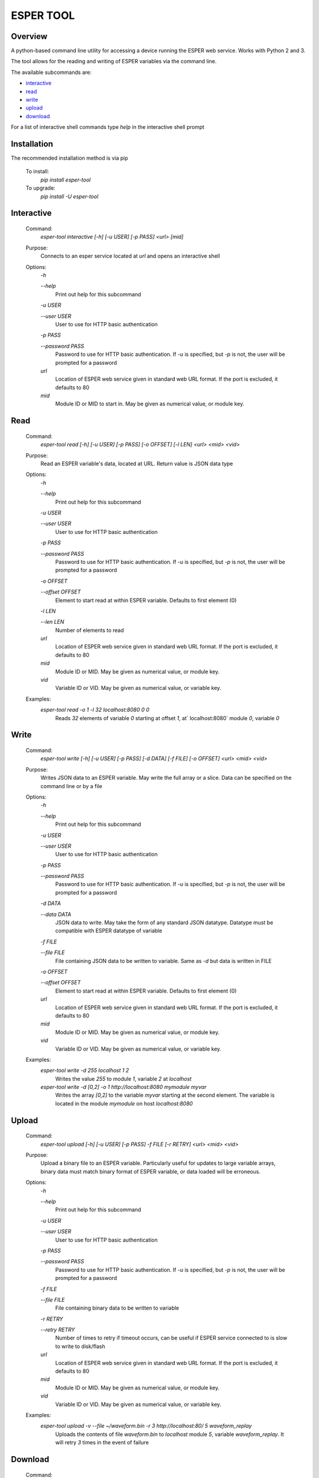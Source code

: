 ==========
ESPER TOOL
==========

Overview
--------
A python-based command line utility for accessing a device running the ESPER web service. Works with Python 2 and 3. 

The tool allows for the reading and writing of ESPER variables via the command line.

The available subcommands are:

- `interactive`_
- `read`_
- `write`_
- `upload`_
- `download`_

For a list of interactive shell commands type `help` in the interactive shell prompt

Installation
------------
The recommended installation method is via pip

  To install:
    `pip install esper-tool`
  To upgrade:
    `pip install -U esper-tool`

Interactive
-----------
 Command:
  `esper-tool interactive [-h] [-u USER] [-p PASS] <url> [mid]`

 Purpose:
  Connects to an esper service located at `url` and opens an interactive shell 
 
 Options:
  `-h`
  
  `--help`
   Print out help for this subcommand 
 
  `-u USER`
  
  `--user USER`
   User to use for HTTP basic authentication
 
  `-p PASS`
  
  `--password PASS`
   Password to use for HTTP basic authentication. If `-u` is specified, but `-p` is not, the user will be prompted for a password

  `url`
   Location of ESPER web service given in standard web URL format. If the port is excluded, it defaults to 80

  `mid`
   Module ID or MID to start in. May be given as numerical value, or module key. 

Read
----
 Command:
  `esper-tool read [-h] [-u USER] [-p PASS] [-o OFFSET] [-l LEN] <url> <mid> <vid>`
 
 Purpose:
  Read an ESPER variable's data, located at URL. Return value is JSON data type
 
 Options:
  `-h`
  
  `--help`
   Print out help for this subcommand

  `-u USER`
  
  `--user USER`
   User to use for HTTP basic authentication
 
  `-p PASS`
  
  `--password PASS`
   Password to use for HTTP basic authentication. If `-u` is specified, but `-p` is not, the user will be prompted for a password

  `-o OFFSET`

  `--offset OFFSET`
   Element to start read at within ESPER variable. Defaults to first element (0)

  `-l LEN`

  `--len LEN`
   Number of elements to read

  `url`
   Location of ESPER web service given in standard web URL format. If the port is excluded, it defaults to 80

  `mid`
   Module ID or MID. May be given as numerical value, or module key. 

  `vid`
   Variable ID or VID. May be given as numerical value, or variable key. 

 Examples:
  `esper-tool read -o 1 -l 32 localhost:8080 0 0`
   Reads `32` elements of variable `0` starting at offset `1`, at` localhost:8080` module `0`, variable `0`

Write
-----
 Command:
  `esper-tool write [-h] [-u USER] [-p PASS] [-d DATA] [-f FILE] [-o OFFSET] <url> <mid> <vid>`
 
 Purpose:
  Writes JSON data to an ESPER variable. May write the full array or a slice. Data can be specified on the command line or by a file
 
 Options:
  `-h`
  
  `--help`
   Print out help for this subcommand 

  `-u USER`
  
  `--user USER`
   User to use for HTTP basic authentication
 
  `-p PASS`
  
  `--password PASS`
   Password to use for HTTP basic authentication. If `-u` is specified, but `-p` is not, the user will be prompted for a password

  `-d DATA`

  `--data DATA`
   JSON data to write. May take the form of any standard JSON datatype. Datatype must be compatible with ESPER datatype of variable

  `-f FILE`

  `--file FILE`
   File containing JSON data to be written to variable. Same as `-d` but data is written in FILE 

  `-o OFFSET`

  `--offset OFFSET`
   Element to start read at within ESPER variable. Defaults to first element (0)

  `url`
   Location of ESPER web service given in standard web URL format. If the port is excluded, it defaults to 80

  `mid`
   Module ID or MID. May be given as numerical value, or module key. 

  `vid`
   Variable ID or VID. May be given as numerical value, or variable key. 

 Examples:
  `esper-tool write -d 255 localhost 1 2`
   Writes the value `255` to module `1`, variable `2` at `localhost`

  `esper-tool write -d [0,2] -o 1 http://localhost:8080 mymodule myvar`
   Writes the array `[0,2]` to the variable `myvar` starting at the second element. The variable is located in the module `mymodule` on host `localhost:8080` 

Upload
------

 Command:
  `esper-tool upload [-h] [-u USER] [-p PASS] -f FILE [-r RETRY] <url> <mid> <vid>`
 
 Purpose:
  Upload a binary file to an ESPER variable. Particularly useful for updates to large variable arrays, binary data must match binary format of ESPER variable, or data loaded will be erroneous. 
 
 Options:
  `-h`
  
  `--help`
   Print out help for this subcommand 

  `-u USER`
  
  `--user USER`
   User to use for HTTP basic authentication
 
  `-p PASS`
  
  `--password PASS`
   Password to use for HTTP basic authentication. If `-u` is specified, but `-p` is not, the user will be prompted for a password

  `-f FILE`

  `--file FILE`
   File containing binary data to be written to variable

  `-r RETRY`

  `--retry RETRY`
   Number of times to retry if timeout occurs, can be useful if ESPER service connected to is slow to write to disk/flash
  
  `url`
   Location of ESPER web service given in standard web URL format. If the port is excluded, it defaults to 80

  `mid`
   Module ID or MID. May be given as numerical value, or module key. 

  `vid`
   Variable ID or VID. May be given as numerical value, or variable key. 

 Examples:
  `esper-tool upload -v --file ~/waveform.bin -r 3 http://localhost:80/ 5 waveform_replay`
   Uploads the contents of file `waveform.bin` to `localhost` module `5`, variable `waveform_replay`. It will retry `3` times in the event of failure

Download
--------
 Command:
  `esper-tool download [-h] [-u USER] [-p PASS] -f FILE [-r RETRY] <url> <mid> <vid>`
 
 Purpose:
  Downloads variable data to a binary file.
 
 Options:
  `-h`
  
  `--help`
   Print out help for this subcommand 

  `-u USER`
  
  `--user USER`
   User to use for HTTP basic authentication
 
  `-p PASS`
  
  `--password PASS`
   Password to use for HTTP basic authentication. If `-u` is specified, but `-p` is not, the user will be prompted for a password

  `-f FILE`

  `--file FILE`
   Location of file to write variable data to

  `-r RETRY`

  `--retry RETRY`
   Number of times to retry if timeout occurs, can be useful if ESPER service connected to is slow to write to disk/flash
  
  `url`
   Location of ESPER web service given in standard web URL format. If the port is excluded, it defaults to 80

  `mid`
   Module ID or MID. May be given as numerical value, or module key. 

  `vid`
   Variable ID or VID. May be given as numerical value, or variable key. 

 Examples:
  `esper-tool download -v --file ~/waveform.bin -r 3 http://localhost:80/ 5 waveform_replay`
   Download the contents of file `localhost` module `5`, variable `waveform_replay` to `waveform.bin`. It will retry `3` times in the event of failure
